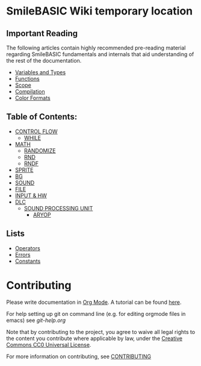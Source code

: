 * SmileBASIC Wiki temporary location

** Important Reading
The following articles contain highly recommended pre-reading material regarding SmileBASIC fundamentals and internals that aid understanding of the rest of the documentation.
+ [[/SmileBASIC/Variables.org][Variables and Types]]
+ [[/SmileBASIC/Functions.org][Functions]]
+ [[/SmileBASIC/Scope.org][Scope]]
+ [[/SmileBASIC/Compiler.org][Compilation]]
+ [[/SmileBASIC/Colors.org][Color Formats]]

** Table of Contents:
+ [[/CONTROL/][CONTROL FLOW]]
	- [[/CONTROL/WHILE.org][WHILE]]
+ [[/MATH/][MATH]]
	- [[/MATH/RANDOMIZE.org][RANDOMIZE]]
	- [[/MATH/RND.org][RND]]
	- [[/MATH/RNDF.org][RNDF]]
+ [[/SPRITE/][SPRITE]]
+ [[/BG/][BG]]
+ [[/SOUND/][SOUND]]
+ [[/FILE/][FILE]]
+ [[/INPUT/][INPUT & HW]]
+ [[/DLC/][DLC]]
	- [[/DLC/SOUNDPROCESSING/][SOUND PROCESSING UNIT]]
		* [[/DLC/SOUNDPROCESSING/ARYOP][ARYOP]]
** Lists
+ [[/Operators.org][Operators]]
+ [[/Error.org][Errors]]
+ [[/Constants.org][Constants]]

* Contributing
Please write documentation in [[https://orgmode.org/manual/index.html#Top][Org Mode]].  
A tutorial can be found [[https://github.com/y-ack/puchikon-no-hata/blob/master/org-help.org][here]].

For help setting up git on command line (e.g. for editing orgmode files in emacs) see [[git-help.org]]

Note that by contributing to the project, you agree to waive all legal rights to the content you contribute where applicable by law, under the [[https://creativecommons.org/publicdomain/zero/1.0/legalcode][Creative Commons CC0 Universal License]].

For more information on contributing, see [[/CONTRIBUTING.org][CONTRIBUTING]]

[[https://licensebuttons.net/l/zero/1.0/88x15.png]]

